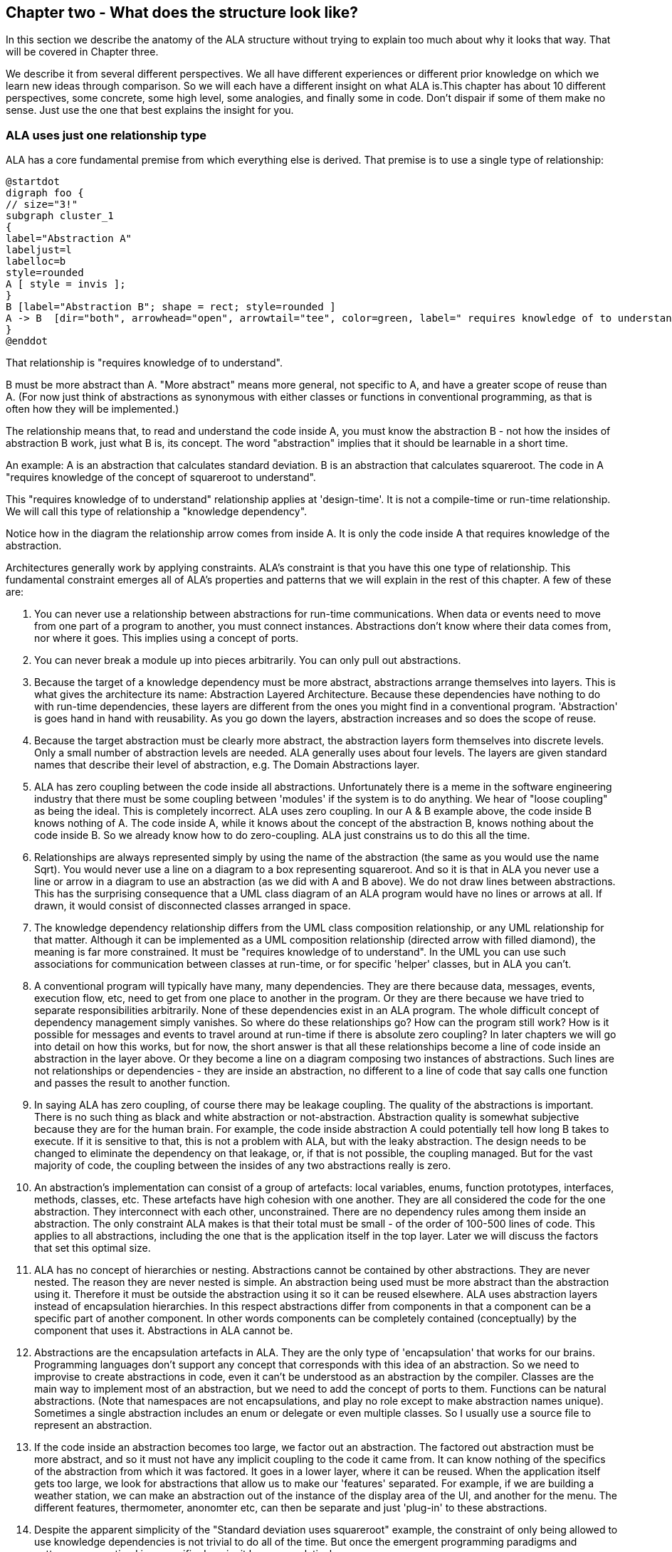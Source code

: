 :imagesdir: images

== Chapter two - What does the structure look like?

In this section we describe the anatomy of the ALA structure without trying to explain too much about why it looks that way. That will be covered in Chapter three.

We describe it from several different perspectives. We all have different experiences or different prior knowledge on which we learn new ideas through comparison. So we will each have a different insight on what ALA is.This chapter has about 10 different perspectives, some concrete, some high level, some analogies, and finally some in code. Don't dispair if some of them make no sense. Just use the one that best explains the insight for you. 

=== ALA uses just one relationship type

ALA has a core fundamental premise from which everything else is derived. That premise is to use a single type of relationship:


[plantuml,file="diagram-05a.png"]
----
@startdot
digraph foo {
// size="3!"
subgraph cluster_1
{
label="Abstraction A"
labeljust=l
labelloc=b
style=rounded 
A [ style = invis ];
}
B [label="Abstraction B"; shape = rect; style=rounded ]
A -> B  [dir="both", arrowhead="open", arrowtail="tee", color=green, label=" requires knowledge of to understand"]
}
@enddot
----

That relationship is "requires knowledge of to understand".

B must be more abstract than A. "More abstract" means more general, not specific to A, and have a greater scope of reuse than A. (For now just think of abstractions as synonymous with either classes or functions in conventional programming, as that is often how they will be implemented.)

The relationship means that, to read and understand the code inside A, you must know the abstraction B - not how the insides of abstraction B work, just what B is, its concept. The word "abstraction" implies that it should be learnable in a short time.

An example: A is an abstraction that calculates standard deviation. B is an abstraction that calculates squareroot. The code in A "requires knowledge of the concept of squareroot to understand".

This "requires knowledge of to understand" relationship applies at 'design-time'. It is not a compile-time or run-time relationship. We will call this type of relationship a "knowledge dependency".

Notice how in the diagram the relationship arrow comes from inside A. It is only the code inside A that requires knowledge of the abstraction. 

Architectures generally work by applying constraints. ALA's constraint is that you have this one type of relationship. This fundamental constraint emerges all of ALA's properties and patterns that we will explain in the rest of this chapter. A few of these are:

. You can never use a relationship between abstractions for run-time communications. When data or events need to move from one part of a program to another, you must connect instances. Abstractions don't know where their data comes from, nor where it goes. This implies using a concept of ports.

. You can never break a module up into pieces arbitrarily. You can only pull out abstractions. 

. Because the target of a knowledge dependency must be more abstract, abstractions arrange themselves into layers. This is what gives the architecture its name: Abstraction Layered Architecture. Because these dependencies have nothing to do with run-time dependencies, these layers are different from the ones you might find in a conventional program. 'Abstraction' is goes hand in hand with reusability. As you go down the layers, abstraction increases and so does the scope of reuse. 

. Because the target abstraction must be clearly more abstract, the abstraction layers form themselves into discrete levels. Only a small number of abstraction levels are needed. ALA generally uses about four levels. The layers are given standard names that describe their level of abstraction, e.g. The Domain Abstractions layer.

. ALA has zero coupling between the code inside all abstractions. Unfortunately there is a meme in the software engineering industry that there must be some coupling between 'modules' if the system is to do anything. We hear of "loose coupling" as being the ideal. This is completely incorrect. ALA uses zero coupling. In our A & B example above, the code inside B knows nothing of A. The code inside A, while it knows about the concept of the abstraction B, knows nothing about the code inside B. So we already know how to do zero-coupling. ALA just constrains us to do this all the time.

. Relationships are always represented simply by using the name of the abstraction (the same as you would use the name Sqrt). You would never use a line on a diagram to a box representing squareroot. And so it is that in ALA you never use a line or arrow in a diagram to use an abstraction (as we did with A and B above). We do not draw lines between abstractions. This has the surprising consequence that a UML class diagram of an ALA program would have no lines or arrows at all. If drawn, it would consist of disconnected classes arranged in space.

. The knowledge dependency relationship differs from the UML class composition relationship, or any UML relationship for that matter. Although it can be implemented as a UML composition relationship (directed arrow with filled diamond), the meaning is far more constrained. It must be "requires knowledge of to understand". In the UML you can use such associations for communication between classes at run-time, or for specific 'helper' classes, but in ALA you can't. 

. A conventional program will typically have many, many dependencies. They are there because data, messages, events, execution flow, etc, need to get from one place to another in the program. Or they are there because we have tried to separate responsibilities arbitrarily. None of these dependencies exist in an ALA program. The whole difficult concept of dependency management simply vanishes. So where do these relationships go? How can the program still work? How is it possible for messages and events to travel around at run-time if there is absolute zero coupling? In later chapters we will go into detail on how this works, but for now, the short answer is that all these relationships become a line of code inside an abstraction in the layer above. Or they become a line on a diagram composing two instances of abstractions. Such lines are not relationships or dependencies - they are inside an abstraction, no different to a line of code that say calls one function and passes the result to another function. 

. In saying ALA has zero coupling, of course there may be leakage coupling. The quality of the abstractions is important. There is no such thing as black and white abstraction or not-abstraction. Abstraction quality is somewhat subjective because they are for the human brain. For example, the code inside abstraction A could potentially tell how long B takes to execute. If it is sensitive to that, this is not a problem with ALA, but with the leaky abstraction. The design needs to be changed to eliminate the dependency on that leakage, or, if that is not possible, the coupling managed. But for the vast majority of code, the coupling between the insides of any two abstractions really is zero. 

. An abstraction's implementation can consist of a group of artefacts: local variables, enums, function prototypes, interfaces, methods, classes, etc. These artefacts have high cohesion with one another. They are all considered the code for the one abstraction. They interconnect with each other, unconstrained. There are no dependency rules among them inside an abstraction. The only constraint ALA makes is that their total must be small - of the order of 100-500 lines of code. This applies to all abstractions, including the one that is the application itself in the top layer. Later we will discuss the factors that set this optimal size.

. ALA has no concept of hierarchies or nesting. Abstractions cannot be contained by other abstractions. They are never nested. The reason they are never nested is simple. An abstraction being used must be more abstract than the abstraction using it. Therefore it must be outside the abstraction using it so it can be reused elsewhere. ALA uses abstraction layers instead of encapsulation hierarchies. In this respect abstractions differ from components in that a component can be a specific part of another component. In other words components can be completely contained (conceptually) by the component that uses it. Abstractions in ALA cannot be.

. Abstractions are the encapsulation artefacts in ALA. They are the only type of 'encapsulation' that works for our brains. Programming languages don't support any concept that corresponds with this idea of an abstraction. So we need to improvise to create abstractions in code, even it can't be understood as an abstraction by the compiler. Classes are the main way to implement most of an abstraction, but we need to add the concept of ports to them. Functions can be natural abstractions. (Note that namespaces are not encapsulations, and play no role except to make abstraction names unique). Sometimes a single abstraction includes an enum or delegate or even multiple classes. So I usually use a source file to represent an abstraction.

. If the code inside an abstraction becomes too large, we factor out an abstraction. The factored out abstraction must be more abstract, and so it must not have any implicit coupling to the code it came from. It can know nothing of the specifics of the abstraction from which it was factored. It goes in a lower layer, where it can be reused. When the application itself gets too large, we look for abstractions that allow us to make our 'features' separated. For example, if we are building a weather station, we can make an abstraction out of the instance of the display area of the UI, and another for the menu. The different features, thermometer, anonomter etc, can then be separate and just 'plug-in' to these abstractions.

. Despite the apparent simplicity of the "Standard deviation uses squareroot" example, the constraint of only being allowed to use knowledge dependencies is not trivial to do all of the time. But once the emergent programming paradigms and patterns are practised in a specific domain, it becomes relatively easy.

. There is one aspect of ALA that is hard to master - the invention of appropriate abstractions in a new domain. The reason why the "standard deviation uses squareroot" example seems easy is that the squareroot abstraction was already invented, and we know it so well. In ALA you will need to invent your own domain level abstractions. In other engineering disciplines, new abstractions come along only every few years, or hundreds of years sometimes. In software engineering, we have to do it every day in the first two weeks of a project in a new domain, and probably every iteration after that for a few iterations. But all whom I have taught how to do this have found it worth the effort, and all get much better at doing it. Working in the resulting zero-coupled code becomes a joy. 

. The effect of change to any one part of the program, whether in higher layers or lower ones, has greatly reduced ripple effects when compared with conventionally written programs. A ripple generally stops at an abstraction. And since all relationships are just uses of abstractions, ripples usually stay inside a single abstraction. Since abstractions are just concepts they are relatively stable. The quality of the abstractions is important however. The most common change that ripples outside of an abstraction is to make an abstraction more abstract to increase its versatility for greater reuse. This can usually be accomplished without breaking the existing abstraction interfaces (e.g. by adding optional parameters or properties).

. We know that ALA requires you to break up your entire application only by factoring out abstractions. So what does the application that's left in the top layer look like when this is done? Well if anything abstract has been removed, what remains must be details specific only to this application. Essentially these details equate with the requirements. The application code becomes just a formal expression of the requirements. There will be some information there that wasn't perhaps explicitly stated in the requirements, but they were requirements all the same. For example, it may not have been stated that a sensor is connected to port 2. Perhaps unusually, an ALA application will have this detail in the very top layer, or at least in a one feature in the top layer (as a configuration parameter to an instance of an adc channel). Or it may not be stated in the requirements that a number displayed on the UI should not change its value too frequently - it should be smoothed. So the application will end up with a filter wired into the data-flow. It is an emergent property of ALA that the application itself ends up being just a succinct, formal representation of the requirements. That specification of the requirements also happens to be executable.


=== Code organisation into folders


Now a practical viewpoint of ALA - how it organises code into folders.

I am appalled when I see C programs with folders for .h files and folders for .c. .h files have close cohesion with .c files.   

If you see an ALA application, you will find three to five folders that correspond with the abstraction layers (described in the previous section):

* Application
* DomainAbstractions
* ProgrammingParadigms
* Libraries



Continuing with the idea of knowledge dependencies, the classes in the Application folder will have knowledge dependencies on the classes in the DomainAbstractions folder. In other words, you need to know what the classes in the DomainAbstractions folder do in order to read the application code. Similarly the classes in the DomainAbstractons folder have knowledge dependencies on the interfaces/classes in the ProgrammingParadigms folder. There are no dependencies between classes within a folder. 

There should also be a readme file that points to this website (or equivalent documentation). In ALA, we are explicit about what knowledge is needed before a given piece of code can be understood (knowledge dependencies). To understand an ALA application, you need a basic understanding of ALA (from this chapter). So that's why there should be a readme file pointing here.

In the Application folder, you will often find a diagram. This diagram describes the requirements. The diagram is 'complete' in that it describes all details of the requirements - it is not just an overview or a model. Therefore the diagram is executable. ALA is a way of writing requirements that are executable.

It should be quite easy to read the diagram as it only describes the requirements and does not involve itself with implementation. The boxes are instances of the DomainAbstractions (objects) which you need to know. Hovering on a instance of an abstraction on the diagram should gives you tooltip that explains the abstraction to you. The lines make a composition of instances of these abstractions.

There should be a code file that is generated from the diagram. However, the diagram is the source code. Looking at this code file may help clarify how the diagram is made to execute.

Every box in the diagram is an instance of one of the classes in the DomainAbstractions folder. Their abstraction level is more general than the application, and so they are reusable within a domain. For now a domain can just mean your company. 

The lines in the diagram represent connections using one of the interfaces from the ProgrammingParadigms folder. There is usually more than one interface, but no more than a few. Each represents a 'programming paradigm' such as event flow, data flow, UI layout, a schema relationship, etc. The abstraction level of the ProgrammingParadigms folder is more general again than the DomainAbstractions - each paradigm should be useful for a type of computing problem across many different domains. This is the 'abstract interactions' pattern.

This small set of interfaces allows instances of domain abstractions to be wired together in an infinite variety of ways - the property of composability.



=== How classes are used

This is another practical viewpoint, this time on how classes are used in ALA programs.

Although we implement abstractions as classes or functions, we always call them abstractions rather than classes, functions, modules or components. Abstractions carries the meaning 'zero coupled' which none of the other terms do. 

In ALA, a class's public interface (it's public methods and properties) are only used to instantiate and configure the class. It is specific to the configuration of that class. The public interface is only used from the layers above. Only that layer knows what should be instantiated, how it should be configured, and how the instantiated objects are composed together to make a system. It is not used for anything the class actually does. Unlike all the other interfaces the class may have, the public interface is 'owned' by the class. 

All other operations are done through interfaces. Class don't 'own' these  interfaces. They are not specific to any one class. They are not about what any one class does, or needs. They are more general so that typically many different classes will implement/accept them. Objects of different classes can then be connected together using these more general interfaces in arbitrary compositions. The implication is that classes thenselves do not have association relationships. Instead they just have 'ports' 

ALA doesn't need or use inheritance either. So the only relationship between classes is composition that uses an abstraction. If you drew a class diagram in ALA, you wouldn't draw lines for composition. This is because you are composing abstractions, just as you wouldn't draw a line to a square-root function every time you used it. It's the same thing when using any abstraction. So it turns out that if you did try to draw a class diagram in ALA, it would have no lines at all. So the UML class diagram has no use in ALA.

Any given class will typically implement/accept more than one of the more abstract interfaces. For the data-flow interfaces at least, think of them as I/O ports. This is the interface segregation principle, except that we do not refer to the other objects as clients. Only the class in the layer above (that uses the public interface) has the status of a client. The objects to which an object is wired are peers.


=== Abstraction Layers

In contrast to the previous two sections that talk about the use of folders and classes, this section gives the most abstract perspective we will use. I introduce it now because it is the one that gives ALA its name.

This figure shows the abstraction layers:

image::Layers.png[Layers.png, title="The four ALA layers", width=75%]

The first problem in understanding abstraction layers is understanding what abstraction means. Unfortunately the software industry has misused the word to the point where we get things upside down. This comes about because it sees hardware or alternatively the database at the bottom, and since hardware and databases are 'concrete', we argue that they are the least abstract. And so we build things on top of those that supposedly get more abstract. Whatever is at the very top, we argue, being the farthest away from the concrete silicon, must be the most abstract.

This thinking is completely wrong. We will look in depth at what 'abstract' means in a later section, but for now, just suspend everything you think you know about abstraction. In ALA we will say that 'more abstract' means 'more ubiquitous', 'more reusable' and 'more stable'. The application, at the top, is the least abstract. Also suspend everything you think you know about layers. In ALA, the hardware is never at the bottom. And neither is the database. Your programming language is.

Because this perspective probably doesn't really connect with anything you already do, we will just list three key takeaway points from this section. These will become clearer later. In ALA:

. The only dependencies you are allowed are on abstractions (shown as green arrows on the figure) and referred to as 'knowledge dependencies' or 'design-time dependencies' (as opposed to run-time dependencies).

. The first three abstraction layers are Application, Domain Abstractions, and Programming Paradigms.

. The layers get more abstract as you go down, and therefore more ubiquitous, more reusable, and more stable.


=== Four important SW engineering ideas brought together

ALA is the bringing together of four important software engineering ideas. All are absolutely essential: 

* Abstraction
* Composition
* Direct expression of requirements
* Polyglot Programming Paradigms (execution models)

Surprisingly, none of these four are particularly main-stream (relative to other memes in SW engineering). And I have never seen all four used together anywhere else, so that is what makes ALA unique. Using all four together is incredibly powerful. 

(Polyglot = 'uses multiple different')




=== Executable Description of Requirements

This perspective puts the focus on your input information - the requirements. ALA is a methodology that finds a way to directly describe requirements. It describes all the details in the requirements. Instead of having two documents, one for requirements capture and one for software source code, ALA combines them as a single document and a single source of truth. BDD (Behavioural Driven Design) does something similar, but only achieves it for requirements and their tests. ALA goes one step further and makes the expressed requirements also the executable solution.

The code that expresses the requirements has no implementation details. It just describes all details of requirements. The amount of code that describes requirements is typically about 2-3% of the entire application. When requirements change, you only need to change this 2-3%.

The requirements code is written using Domain Abstractions. The implementation is put inside these abstractions. 
The requirements document is therefore executable.


The executable description of requirements in the top layer is also the architecture or the design. (I do not make a distinction between architecture and design.) There is no separate artefact or documentation of the 'architecture', no model, no "high level" design. The same artefact that describes the requirements and is executable is also the application's architecture. One source of truth for everything.


=== Create and Compose


A common meme for tackling complexity is "divide and conquer". Now here is a surprise. In ALA we do not divide and conquer. Instead we "Create and Compose". 

Here are a few examples of composing:

* When we write code in a general purpose programming language, we are composing with statements. Statements are low level (fine grained) elements and only support a single programming paradigm, which we could describe as 'imperative', but by composing instances of them in different ways we can create something. The structure is linear or a tree.

* In functional programming, we are composing with functions, so the elements are higher level things that you create. But the programming paradigm is still imperative (until you use monads). The structure is linear or a tree.

* When programming with monads, we are composing with amplified data types. These are usually low-level elements. But the programming paradigm has changed from imperative to data-flow. The structure is usually linear. (You don't need to understand or use Monads to use ALA. however,    
<<Monads,See my method to understand Monads in Chapter Six>>

* When programming using the UML class diagram, we are composing high-level classes. The programming paradigm is associations. The syntax is graphical. The structure is a network.

* When programming with XAML, we are composing with fundamental UI elements. The programming paradigm is UI layout.


Let's list the different properties present in these composition methods:

* Low-level or High-level - Sometimes we are composing fine-grained, low level, fundamental elements. Sometimes we are composing higher level elements.
* Programming paradigm: The meaning of a composition relationship is fixed in each case. It can be Imperative, Data-flow, UI layout etc. 
* Linear/Tree/Network: The structure built by the composition relationships can be linear, a tree structure or a general network. 
* Syntax: The syntax for the composition relationship can be using spaces, dots or boxes and lines and we can use various types of bracketing or indenting for the text form of tree structures.

In ALA, we are setting up the top layer so we can do composition that

* Composes high-level elements that you create for your domain.
* Allows use of many programming paradigms (types of composition), and allows new ones that you can create.
* Uses the same syntax for all composition relationships.
* Allows linear, tree or network structures.

ALA can therefore be described a 'generalised create and compose' methodology. 

Generally, compositions are 'instances of abstractions' 'connected' together in a specific way. This can be thought of as a graph. A graph is most easily represented as a box and line drawing. In the common examples of composition that we mentioned above, sequential execution flow, monads, UI layout etc, composition forms structures that are linear or tree structured. These can naturally be represented in text. For arbitrary graph structures, using text requires 'symbolic connections' by naming some of the nodes and then connecting by their name. However this method is somewhat inconvenient and unreadable. ALA therefore can use diagrams to allow compositions to be arbitrary graphs. We are going to need that in any non-trivial application.

To support generalised composition, ALA dedicates the top layer to the composition itself, a layer below it for the abstractions from which instances can be composed, and a layer below that for the different types of composition paradigms. 
The middle layer is usually plain old classes and the bottom layer is usually plain old interfaces, although there are many other ways to do ALA. 


=== Layers instead of hierarchical decomposition

In the previous section, we discussed how ALA uses 'Create and Compose' rather than 'Divide and Conquer'.

In this section, let's have a look at the other side of that coin and explore what is wrong with decomposition.

Consider this phrase, often found near definitions of software architecture.

[WARNING]
====
"[red]#*decomposition*# of a system into [red]#*elements*# and [red]#*_their_*# [red]#*relations*#".
====

Notice the word 'their', which I have italicised to emphasis that the relations are inferred to be between the said elements. It implies that the elements know something about each other. It implies they collaborate. This is a really bad meme. ALA is the antithesis of this meme.

Here is how to reword the meme for ALA:

[TIP]
====
"[green]#*abstractions*# and [green]#*composition*# of their [green]#*instances*#".
====

Strictly speaking the wording of the decomposition meme does not preclude this meaning, but it is at best misleading. This seemingly subtle shift causes a huge change in the structure, as described in the two contrasting diagrams below: 


==== ALA structure is not this

An architecture based on decomposition into elements and their relations looks something like this:

image::Slide8.jpg[Slide8.jpg, title="Decomposition into elements and their relations", align="center"]

The figure shows five modules (or components) and their relations (as interactions). Study almost any piece of software, and this is what you will find (even if it adheres to the so-called layering pattern).

The structure generally can be viewed as 'clumping'. Like galaxies, certain areas have higher cohesion, and so go inside boxes. Other areas are more loosely coupled, and so are represented by lines between the boxes. The difference between high cohesion and loose coupling is only quantitative.

Software health in this type of architecture is effectively management of the resulting coupling between the cohesive clumps. Allocate code to boxes in such a way as to minimize coupling. This coupling management has two conflicting forces. One is the need to have interactions to make the modules work as a system. The other is to minimize the interactions to keep the modules as loosely coupled as possible. As maintenance proceeds, the number of interactions inevitably increases, and the interfaces get fatter. The clumping is gradually eroded. Any so-called encapsulations become more or less transparent.

Various architectural styles are aimed at managing this conflict. Most notably:

* layering pattern
* MVC pattern
* Dependency rules
. Avoid circular dependencies.
. Avoid high fan-in and high fan-out on a single module.
. Avoid dependencies on unstable interfaces.

Note that none of this 'dependency management' actually avoids circular coupling. To some extent there will always be 'implicit coupling' in both directions between modules of a decomposed system. This is because the modules are the opposite of abstractions - specific 'parts' designed to interact and therefore collaborate. For example, a function of a decomposed system will tend to be written to do what its caller requires even if there is no explicit compile-time dependency on its caller. So circular coupling may be avoided at compile-time, but will still be present at design-time. That is why in the diagram above, couplings are drawn from the insides of each of the modules in both directions. This indicates that the code inside has some inherent design-time collaborative coupling. To the compiler or a dependency graphing tool, the lines may appear to be in one direction, and therefore 'layered', but it is not telling you the whole story of the coupling.


==== ALA structure looks like this

When you use abstractions instead of modules, the qualitative difference is that there are no interactions, no collaboration, no coupling between your abstractions at all:

image::Slide9.jpg[Slide9.jpg, title="Abstraction do not interact", align="center"]

The word 'modules' has been changed to the word 'abstractions'. All the dependencies are gone. And with them all their problems, and all their management. The implicit coupling that we talked about earlier is also gone. It no longer has a 'clumping' structure. Loose coupling is replaced with zero coupling.

The obvious question now is how can the system work? Where do all the  interactions between elements that we had before go? The answer is they become normal code, completely contained inside one additional abstraction:

image::Slide10.jpg[Slide10.jpg, title="Abstractions and composition of their instances", align="center"]

Interactions or collaboration should never be implemented in your abstractions. That just destroys them as abstractions. They are implemented inside another new abstraction at a different, more specific, abstraction level. Being contained inside that new abstraction the interactions are not coupling. They are just a composition of instances. They are cohesively together in one place where they belong because they are the specific information about the specific application. That small amount of code has all the knowledge about the specific application. The abstractions no longer know about the specific application.  

ALA overturns the conventional meme about decomposition into elements and their relations. It is unnecessary to write software that way. The only relationship that remains is the 'use of an abstraction'. This is, of course, a dependency but it is a good dependency. We will discuss from the point of view of good and bad dependencies in a later section. For now, dependencies are good if we want more of them. The more of them the better. For example if you have a library function or class, say squareroot, the more it is used the better, because the more useful the library function must have been. This type of dependency, the 'use of an abstraction', is the only one you need to build a system.


[TIP]
====
Software engineering should [red]#*not*# be about [red]#*managing coupling*#.

It should be about [green]#*inventing abstractions*#. 
====



anchor:DSL1[]

=== DSLs

ALA's succinct expression of requirements in the top layer sounds similar to the way requirements might be represented in a DSL (Domain Specific Language). Under the broader definition of a DSL, ALA's domain abstractions layer is a DSL. But ALA is also different from a DSL. ALA, as its name suggests, is fundamentally about layering of abstractions. It layers them in a small number of layers, according to their abstraction level. When you do this, the top two layers emerge as the specific application and the domain. Therefore ALA happens to converge on the same solution as DSLs for these top two layers.

In coming to this same solution from a different direction it has a different emphasis than a DSL has. It does not pursue the idea of an external DSL (new syntax), nor even the syntactic elegance of DSLs. It doesn't move application development away from the developer as DSLs are often designed to do. You don't get a different language such as XAML that a UI specialist designer can learn. These things may still be desirable qualities and ALA does not preclude them, it is just not what ALA is about. ALA says that just getting the abstraction layering right is enough to deal with complexity and maintainability.

As a DSL, in ALA you usually just wire together plain old objects, or functions in a way that is confined by a grammar. The classes (the domain abstractions) and the 3rd layer interfaces collectively form the DSL. The grammar is defined by which classes use which interfaces. This sets the rules for composition.

By the way, ALA also emerges other already discovered architectural styles such as CBE (Component Based Engineering), and composability. These are discussed later.

=== SMITA (Structure Missing in the Action)

The problem in most large code bases is that the system structure, the in-the-large structure, is not explicit. It is distributed inside the modules themselves. If there is any collaboration between modules, it is implicitly hidden inside them. Finding this structure, even for a single user story can be time consuming. I have often spent a whole day doing that, doing countless all-files searches, just to change one line of code. Many developers I have spoken to can identify with this experience.

It can get a lot worse as the system gets larger. In a bizarre twist, the more loosely coupled you make the elements, the harder it gets to trace a user story through them (because of the indirections). Some people conclude that loose coupling and being able to trace through a user-story are naturally in conflict.

I call this situation SMITA (Structure Missing in the Action). This hidden structure is sometimes partially brought out as a model, a sort of high-level documentation of the internal structure. But such models are a secondary source of truth.

ALA completely eliminates this problem and this conflict. The structure is explicitly coded in one place, without any indirections. Yet the abstractions are zero-coupled. 


=== Diagrams vs text

// TBD - there are two sections called Diagrams vs Text

In ALA we will often use a diagram instead of text for the source code in the application (top) layer. 

Text is effective only when the relationships between instances of abstractions (words in the text) is a linear sequence or a relatively shallow tree (represented by indenting). If the relationships are an arbitrary graph or a deep tree, diagrams are far more effective. Becasue of this, part of what ALA is about is easily supporting programming with diagrams (sometimes called models, but I will avoid this ambiguous term). ALA diagrams show everything in an applciation, UI, event flow, dataflows, state machines, etc. 

If a diagram is used, it is the 'source'. A code form of the diagram is generated from it for execution.

We will delve into greater detail on why our brains work better with diagrams, and graphing tools to support diagrams in chapter three.

=== Real world metaphors

==== Atoms and molecules

Here are two atom abstractions:
image:oxygen.png[Oxygen atom, 200, title="Oxygen atom"]
image:hydrogen.png[Hydrogen atom, 200, title="Hydrogen atom"]

Instances can be composed to make a molecule:
image:water_molecule.jpg[Water molecule, 300, title="Water molecule"]


If water was implemented in the same way we typically write software, there would be no water molecule per se; the oxygen atom would be modified to instantiate hydrogen atoms and interact with them. Even if dependency injection is used to avoid the instantiating, it is still unlikely that a water abstraction would be invented to do that, and there would still be the problem of the oxygen module being modified to interact with hydrogen's specific interface. Either way, the oxygen module ends up with some implicit knowledge of hydrogen. And hydrogen probably ends up with some implicit knowledge of oxygen in providing what it needs. 

This implicit knowledge is represented by the following diagram. The relationship is shown coming from the inner parts of the modules to represent implicit knowledge of each other.

[plantuml,file="diagram-o-h.png"]
----
@startdot
digraph foo {
graph [rankdir=LR]
subgraph cluster_o { 
style="rounded"
margin="16"
Oxygen [style="setlinewidth(0)"]
}
subgraph cluster_h { 
style="rounded"
margin="16"
Hydrogen [style="setlinewidth(0)"]
}
edge [color=red]
Oxygen -> Hydrogen [dir="both", arrowhead="dot", arrowtail="dot"]
}
@enddot
----



While oxygen and hydrogen are modules, they are not abstractions because oxygen is implicitly tied to hydrogen and vice-versa. They can't be used as building blocks for any other molecules.

To keep oxygen as abstract as it is in the real world, an interface must be conceived that is even more abstract than oxygen or hydrogen. In the molecule world this is called a polar bond.

The corresponding software would look like this:


image::Slide15.jpg[Slide15.jpg, title="", align="center"]

The water molecule has a "uses instances of" relationship with the two atoms, and the atoms have a "uses instance of" relationship with the even more abstract polar bond. Polar bond is an example of what we call an 'abstract interaction'.

==== Lego

The second real world metaphor is Lego. Shown in the image below is the same three layers we had above for molecules, atoms and bonds.

image::Slide16.jpg[Slide16.jpg, title="", align="center"]

The domain abstractions are the various lego pieces, instances of which can be assembled together to make things. Lego pieces themselves have instances of an abstract interface, which is the stud and tube. There is a second abstract interface, the axle and hole. We also call the abstract interface the 'execution model' and here with the lego metaphor we start to see why it can be thought of in this way - when the model runs, stud and tube interface executes the holding of the model together and the axle and hole interface executes turning.

==== Electronic schematic

The third real world metaphor comes from electronics. The abstractions are electronic parts, instances of which can be composed as a schematic diagram:  

image::Slide17.jpg[Slide17.jpg, title="", align="center"]

In this domain, the abstract interfaces (execution models) are both digital signals and analog voltage levels.

==== A clock

The forth and final real world metaphor is a clock. In this diagram, we show the process of composition of abstractions to make a new abstraction. The process is a circle because instances of the new abstraction can themselves be used to make still more specific abstractions. Each time around the circle adds one layer to the abstraction layering.

image::Slide18.jpg[Slide18.jpg, title="", align="center"]

Let's go round the circle once. We start with abstract parts such as cog wheels and hands. Instances of these have abstract interfaces that allow them to interact at run-time, such as spinning on axles and meshing teeth. The next step is to instantiate some of these abstractions and configure them. For example, configure the size and number of teeth of the cog wheels. Next comes the composition step, where they are assembled. Finally we have a new abstraction, the clock. Instances of them can be used to compose other things such as a scheduling things during your day, but that is a whole different abstraction. 

There are many other instances of this pattern in the real world, and in nature. In fact almost everything is composed in this way.




=== Example project - Calculator



This project came from a workshop on ALA. Apart from being a cool example of the use of ALA, the calculator itself is cool. This calculator is in Github, as a work in progress, so you can clone it or download it, run it, and look at any of the details of how it, or any of the domain abstractions work here: https://github.com/johnspray74/ReactiveCalculator[https://github.com/johnspray74/ReactiveCalculator]

The development was done in a hurry for the workshop, so here we tell the story of the development as well as how the calculator is designed. 

When I was first asked to do the workshop, I needed to think of a suitable pedagogical sized project. It was suggested to me to do a calculator. Ok, I thought, if we have the domain abstractions in place, and a rehearsed application, we should be able to write a calculator application in a workshop. 

When we think of a calculator application, we usually imagine a simulated version of a handheld calculator with a one line display and a keypad. We certainly could have built that calculator (primarily using a state machine programming paradigm). But that problem has already been solved by Miro Samek. Besides, such a calculator would be boring and useless.

As an aside, I once had a love affair with HP calculators. The first programmable anything I ever owned was a calculator. I have owned many top end models at one time or another, and even own some SwissMicro modernized copies. But as their displays got larger, I became more and more disappointed with how they used that display real-estate. They just used it as a stack. The calculator I wanted shows the algebraic expression (formula) you used to get the result (so you can check what you did). You could edit the formula. You could label your formulas. You could use the result of one formula in another. When you change a formula or label, all results would be updated in situ. You could enter in RPN style but have it displayed in textbook or algebraic. The HP prime was the pinnacle of this disappointment. What a waste of space.  

So I drew a sketch of what I thought the HP Prime should have been. Here is the actual sketch: 

image::CalculatorRequirements.png[Calculator3.png, 900, title="Calculator requirements"]


Here is a screenshot of the working calculator as it was two half-days later:

image::CalculatorScreenshot.png[CalculatorScreenshot.png, 900, title="Calculator screenshot"]


The first step in the design of the calculator was to express the requirements (UI plus behaviours), inventing any needed abstractions to do so. Here is the actual first sketch: 

image::Calculator2Rows-HandDrawing.png[Calculator2Rows-HandDrawing.png, 900, title="Calculator (2 Rows only shown)"]

As we shall see, this diagram is practically executable code. The calculator is practically done. We don't know if the invented domain abstractions will work yet, but let's go through how this calculator works anyway. 

First notice how the entire calculator is here. Every detail about this particular calculator cohesively works together, so it all belongs together. This is an important aspect of ALA designs. All the UI and all the data flows to make a working calculator are in this one diagram. What is not here is the details we left to the domain abstractions. None of these abstractions is specific to a calculator. They can be used for all sorts of things. Even the Formula abstraction would be useful in any application where a calculation needs to be changed at run-time. For example an insurance application may need configurable calculations.

The left side shows two instances of the abstraction, Horizontal. These arrange their children horizontally in the UI. To the left of those (not shown) is an instance of Vertical, which arranges the two Horizontals vertically. And to the left of that would be an instance of MainWindow.   

Each Horizontal has 3 instances of TextBox and one Text. The TextBoxs allow you to enter a string. The abstraction, Text, can only display a string. I see at this point, I hadn't put in the TextBox for the description. 

===== How the calculator works

We can ignore the use of labels for a moment and just enter a formula containing constants into the first row TextBox. Let's say we type in "2+1". The string "2+1" goes along the data flow wire to the StringFormat instance on its port 0. The StringFormat is configured with the format string "({1}=>{0})". StringFormat uses this format string in the same way as an interpolated string in C#. The {0} is substituted with the string coming in on port 0. The {1} is substituted with the string coming in on port 1. Since we have no string on port 1, the output from the StringFormat will be "()=>2+1". This is simply a lambda expression with no parameters. This string is fed into the instance of Formula. Formula is an abstraction that knows how to evaluate a lambda expression. Actually it will accept just a formula (such as "2+1" as well). We can ignore the other input of Formula for the moment. Formula will evaluate "()=>2+1" and produce the number 3 on its output. This output is a data-flow of type double. This number is fed to an instance of NumberToString, and from there it goes to the instance of Text that knows how to display a string.

Now let's follow the use of labels in the calculator. Let's put the labels "a" and "b" into the TextBoxs for labels on the two rows. "a" and "b" are fed to the Concat instance. Concat's input port can have any number of string data-flows wired into it. In this diagram it has only two. What Concat does is concatenate all its inputs adding a separator. In this case the separator is configured to be a comma. The output of the Concat is "a,b". The concatenated list of labels is fed into port 1 of both StringFormat instances. 

Now let's put the formula "a*3" into the 2nd row of the calculator. The output of the StringFormat for that row will be "(a,b)=>a*3". That lambda expression will be fed to the Formula instance, which will evaluate it, using the first value on its input port for the value of 'a'. The output will appear on the corresponding Text in the 2nd row.

So that's all there is to understanding how the calculator works. At this point it takes a leap of faith that the abstractions can all be made to work, and that the two programming paradigms used, the UI layout and the data-flow, can be made to work. Not withstanding that, all the information required in the design of the calculator is captured.

At this point I drew little drawings of all the invented abstractions. Actually I reused TextBox, Text, Vertical, Horizontal and FormatString from a previous project. And I had already made the UI and data-flow programming paradigm interfaces in previous projects, so I reused them as well. Of course all those reused domain abstractions used those interfaces. 




image::CalculatorDomainAbstractionsHandDrawings.png[CalculatorDomainAbstractionsHandDrawings.png, 300, title="Calculator Domain Abstractions"]

I see I forgot to draw Concat. I had to write that one. Here is its template as it was in my Xmind templates diagram.

image::CalculatorStringConcatTemplate.png[CalculatorStringConcatTemplate.png, 400, title="StringConcat template"]

The two ports are both drawn on the right hand side unfortunately - a limitation of using Xmind as the drawing tool. Drawing the templates makes the ports clearer ready for implementation.  

==== Implementing the domain abstractions


Many abstractions are trivial to implement because they are zero coupled with anything. They are like tiny stand-alone programs. Here is the full code for StringConcat.

.SringConcat.cs
[source,C#]
....
using ProgrammingParadigms;
using System;
using System.Collections.Generic;
using System.Linq;

namespace DomainAbstractions
{
    /// <summary>
    /// Outputs the input strings concatenated together
    /// Whenever an input strings changes, a new output is pushed.
    /// ---------------------------------------------------------------------------------------------------------
    /// Ports:
    /// 1. List<IDataFlowB<string>> inputs: inputs (indefinite number of string inputs)
    /// 2. IDataFlow<string> output: output
    /// </summary>



    public class StringConcat
    {
        // Properties ---------------------------------------------------------------
        public string InstanceName { get; set; } = "Default";
        public string Separator { private get; set; } = "";

        // Ports ---------------------------------------------------------------
        private List<IDataFlowB<string>> inputs;
        private IDataFlow<string> output;


        /// <summary>
        /// Outputs a boolean value of true when all of its inputs are true. Null inputs are treated as false.
        /// </summary>
        public StringConcat() { }

        // This function is called immediately after each time the inputs port is wired to something
        private void inputsPostWiringInitialize()
        { 
            inputs.Last().DataChanged += () =>
            {
                var result = "";
                bool first = true;
                foreach (IDataFlowB<string> input in inputs)
                {
                    if (!first) result += Separator;
                    first = false;
                    result += input.Data;
                }
                output.Data = result;
            };
        }

    }
}
....


The code in Concat is straightforward if you know C#, except for a few conventions which are to do with the use of ALA (which I was already proficient with):

. We put a property "InstanceName" in every domain abstraction. It's not required, but the reason is because abstractions get reused. So you are likely to end up with multiple instances of an abstraction all over your application. If you name the instances, it makes debugging a lot easier because you can see it in the debugger and know which instance you are in.

. All the IO for the abstraction is in a section called "Ports". Usually an abstraction would have some ports that are private fields of the type of an interface, and some that are an implemented interface. It just so happens that StringConcat has no implemented interface ports.

. The two ports are private, and yet they get wired by the application code to other objects. This may seem a little bit magic. The reason they are private is to indicate they are not for use by anything else. The application will use a method called WireTo() to achieve the wiring. WireTo is an extension method on all objects. It uses reflection to find and assign to these "port" fields.

. Notice that the "inputs" port uses IDataFlowB (not IDataflow). The B on IDataflowB indicates a tricky workaround for a limitation in the C# language. What we would have liked to do is implement IDatFlow. But we would have needed to implement IDataFlow multiple times. You can't do that in C# (although there is no reason why not in theory, and hopefully all languages will have this feature to support the concept of ports one day).

. Notice that the method, inputsPostWiringInitialize, is private and apparently unused. When the WireTo operation wires a port "xyz" it looks for a private method called xyzPostWiringInitialze and invokes it immediately. This gives us the opportunity to set up handlers on any events that may be in the interface. In this case, the IDataFlowB interface has a DataChanged event (that tells us when there is new data on the inputs).    

. It doesn't make sense to use a StringConcat without wiring its output to something. So the line "output.Data = result" will throw an exception if the application has not wired it. Often times, abstractions have ports that are optional to wire, in which case we would use "outputs?.Data = result"


For reference, here is the IDataFlow interface, which lives in the ProgrammingParadigms folder, and is used by most of the domain abstractions including the StringConcat abstraction:


.IDataFlow.cs
[source,C#]
....
namespace ProgrammingParadigms
{
    public interface IDataFlow<T>
    {
        T Data { get; set; }
    }
}
....

As you can see, this interface is simple, but its importance in giving us a data-flow programming paradigm is huge. It allows objects to be wired together so that data can flow from object to object without the abstractions knowing anything about each other. Note that IDataflow uses a 'push' execution model. This means that the source always initiates the transfer of data on its output (by using 'set'). The IDataFlowB interface is a little more complicated, so we wont go into how it works just now. But it achieves exactly the same purpose of the data-flow programming paradigm, just in a different way that allows more than one input port of the same type. .


The other domain abstraction I needed to write for the first time was Formula. Here is the template as used in Xmind: 


image::CalculatorFormulaTemplate.png[CalculatorFormulaTemplate.png, 500, title="Formula template"]


Once again, one of the input ports is shown on the right when we would prefer it to be on left.

Formula can be configured with an optional C# lambda expression when it is instantiated by the application, for example:

.Application.cs
[source,C#]
....
new Formula() {Lambda = (x,y) => x+y; }
....

If used in this way, the formula is fixed at design-time. But its real power comes from the fact that it can take a formula as a string at run-time. Formula has an input data-flow port called "formula". 

The Formula abstraction has to parse the formula string and then evaluate it. I used Roslyn to do this in a few lines of code. These lines of code took me a few hours to figure out however: 

.Formula.cs
[source,C#]
....

using Microsoft.CodeAnalysis.CSharp.Scripting;
using Microsoft.CodeAnalysis.Scripting;
using static System.Math;

namespace DomainAbstractions
{
    using LambdaType = Func<double, double, double, double, double, double, double>;

    public class Formula
    {
        public LambdaType Lambda { private get; set; }


        // Other code omitted from here


        private async void Compile(string formula)
        {
            var options = ScriptOptions.Default;
            options = options.AddImports("System.Math");
            try
            {
                Lambda = await CSharpScript.EvaluateAsync<LambdaType>(formula, options);
            }
            catch (CompilationErrorException e)
            {
                Lambda = null;
            }
        }
    }
}
....

As you can see, currently the Formula abstraction can only handle formulas that use a maximum of six parameters. The calculator application can use any number - it's just that any one formula is limited to using only six.

The rest of the code in the Formula abstraction is mostly dealing with this requirement of exactly six parameters used by LambdaType. But that's all internal to the abstraction. An instance of the Formula abstraction can handle any number of operands from zero to many. The Formula abstraction is also tolerant of the string on the formula input port being either just a formula such as "2*(3+1)" (implying it's not using any operand inputs), or a proper lambda expression such as "(x,y,z)=>x*(y+z).

Now that we have our needed domain abstractions, let's return to the application layer, and see if we can get this calculator running.


==== Hand wiring the appication code from the diagram

First here is the startup code for a wired ALA application. It is very simple:



.Application.cs
[source,C#]
....
namespace Application
{
    public class Application
    {
        private MainWindow mainWindow;

        [STAThread]
        public static void Main()
        {
            Application app = new Application();
            app.mainWindow.Run();
        }

        private Application()
        {
            // mainWindow = WireHelloWorld();
            mainWindow = Calculator2RowHandWired();
        }
    }
}
....



Here is an ALA Hello World application


.Application.cs
[source,C#]
....
private MainWindow WireHelloWorld()
{
    return new MainWindow().WireTo(new Text("Hello World"));
}
....

Ok, now we are ready to hand wire the hand drawn calculator diagram shown above:


.Application.cs
[source,C#]
....
private MainWindow Calculator2RowHandWired()
{
    // To understand this code, you need the wiring diagram of the two row calculator

    // First instantiate instances of abstractions we need to give names to. The rest can be anonymous.
    StringConcat stringConcat = new StringConcat() { Separator = "," };
    DataFlowConnector<string> stringConcatConnector = new DataFlowConnector<string>(); // Connectors are needed when there is fan-out or fan-in in the diagram
    stringConcat.WireTo(stringConcatConnector, "output");
    Formula[] formulas = { new Formula(), new Formula() }; // instantiate both the formulas up-front because we need to cross wire them


    MainWindow mainWindow = new MainWindow("Calculator")
        .WireTo(new Vertical()
            .WireTo(WireRow(stringConcat, stringConcatConnector, formulas[0], formulas))
            .WireTo(WireRow(stringConcat, stringConcatConnector, formulas[1], formulas))
            );
    return mainWindow;
}


private Horizontal WireRow(StringConcat stringConcat, DataFlowConnector<string> stringConcatConnector, Formula formula, Formula[] formulas)
{
    // To understand this code, you need the wiring diagram of the two row calculator

    // first instantiate objects we need to give names to.  The rest can be anonymous.
    Text result = new Text(); 

    // Wire up a calculator row
    Horizontal row = new Horizontal()
        .WireTo(new TextBox()
            .WireTo(new DataFlowConnector<string>()
                .WireFrom(stringConcat, "inputs")
            )
        )
        .WireTo(new TextBox()
            .WireTo(new StringFormat<string>("({1})=>{0}")
                .WireTo(stringConcatConnector, "inputs")
                .WireTo(formula
                    .WireTo(new DataFlowConnector<double>()
                        .WireFrom(formulas[0], "operands")
                        .WireFrom(formulas[1], "operands")
                        .WireTo(new NumberToString()
                            .WireTo(result)
                        )
                    )
                )
            )
        )
        .WireTo(result)
        .WireTo(new TextBox());
    return row;
}
....


Commentary on this wiring code

* The code is written in "fluent style". This is possible because the WireTo extension method returns its 'this' parameter, allowing you to use .WireTo() multiple times on an instance.

* The parts of the diagram that have a tree structure can be wired by using more .WireTos immediately inside the brackets of another WireTo. This is what causes the indented code.

* The previous two points allow much of the wiring to be done without having to think up names for the instances. The instances are anonymous just as they were on the diagram.

* Where the diagram has cross wires that formed a cycle, we need to give instances names so that we can complete all the wiring to them.

* Sometimes the WireTo method is given the port name of the first object. These are used when WireTo may get the wrong port if it were left to use the port types alone. (If an abstraction has multiple ports of the same type, WireTo doesn't know which port to use.)

* Most abstractions have ports that can only be wired to one place, and ports that can only be wired from one place. (The UI abstractions are exceptions, for example, Horizontal can be wired to multiple children.) The hand drawn wiring diagram has several places where the wiring either 'fans out' from a port or 'fans in' to a port. Unfortunately C# does not support the concept of ports, so we improvise to make them work in normal C# code. The way this improvisation works for fan-in and fan-out is to use a connector.

** For fan-out you wire the output port to a new Connector. Then you can wire the connector to multiple places.

** For fan-in, the abstraction, instead of implementing the port, uses a list field of a type like IDataFlowB. The 'B" on the end means the flow of data is reversed from IDataFlow. Now to wire such an inputs port to an output port also requires a connector (a second use for connectors). When wiring an IDataFlowB, you wire from the input to the connector (the opposite way to the direction of data flow unfortunately). 

* As a convenience, you can use WireFrom. It reverses the two operands being wired compared to WireTo.


Handwritten wiring code like the above can be managed for small applications. It is easy to get it wrong though. The code is not readable from the point of view of understanding the application. That's what the diagram is for. So every time you make a change to the requirements, you need to do it on the diagram first, then update the hand-generated code. You are still better off doing this than not using ALA. If not using ALA, the relationships of the cohesive, explicit ALA diagram still exist, but they become obscurred and distributed inside your modules.

But we don't have to hand generate code. At the time of writing a hand written graphical IDE is under development. 

Here is the calculator row part of the diagram, which was successfully used to auto-generate code:


image::CalculatorRow-GALADE.png[CalculatorRow-GALADE.png, 800, title="CalculatorRow abstraction internal wiring"]

Before we had that tool, we used Xmind to do diagrams from which we could generated code. This is the approach described in the next section. 



==== Automatic code generation from the diagram

Here is the diagram of the 2-row calculator as it was originally entered into Xmind. You can click on the image to get a bigger version.

image::Calculator2Rows.png[Calculator2Rows.png, 1000, title="Calculator drawn in Xmind (two rows version)", link=images/Calculator2Rows.png]


Xmind is not the perfect tool to do this, but it has one huge advantage - it lays itself out. This is so important that it's why we use it (until our new tool is ready). We will put up with the disadvantages, and the necessary conventions until then. Those conventions are documented in the wiki section of the project in Github here: https://github.com/johnspray74/ReactiveCalculator/wiki[https://github.com/johnspray74/ReactiveCalculator/wiki]

Entering the hand-drawn version of the diagram is a simple matter of copying and pasting the Xmind templates for the abstractions to the right place in the diagram. This connects most of the needed wiring from port to port. Xmind supports tree structured diagrams, so any cross tree wiring was done by using the red lines, which are quick to put in with a shortcut key.

The Xmind version of the diagram is pretty much identical to the hand drawn version. The colored boxes are instances of abstractions. All the other nodes attached around those colored boxes are the ports. The < and > signs in the ports are significant, and tell the automatic code generator which way to wire the instances. The asterisks are also significant, and tell the code generator that many wires can be wired to the one port.

The diagram done, it's time to generate the code. A tool called XmindParser does this. It can be downloaded from the Github project main page. Here is the tool in use to generate a calculator from the diagram.

image::CalculatorXmindParserTool.png[CalculatorXmindParserTool.png, 800, title="XmindParser tool in use"]

The tool can put the generated code into your Application.cs file if you give it special markers like the one below.



.Application.cs
[source,C#]
....
private void Calculator2Rows()
{
    // BEGIN AUTO-GENERATED INSTANTIATIONS FOR Calculator2Rows.xmind
    // END AUTO-GENERATED INSTANTIATIONS FOR Calculator2Rows.xmind

    // BEGIN AUTO-GENERATED WIRING FOR Calculator2Rows.xmind
    // END AUTO-GENERATED WIRING FOR Calculator2Rows.xmind
}
....

The markers contain the name of the Xmind diagram they get code from. This allows several diagrams to be used for one application.

I usually put the markers inside a function so that all the instantiated objects are private to the function.

Here is the code again with three lines of generated code shown in each section.


.Application.cs
[source,C#]
....
private void Calculator2Rows()
{
    // BEGIN AUTO-GENERATED INSTANTIATIONS FOR Calculator2Rows.xmind
    Formula Formula1 = new Formula() { InstanceName = "Formula1" };
    Formula Formula2 = new Formula() { InstanceName = "Formula2" };
    Horizontal id_24914ab245484fe1b70af8020ca2e831 = new Horizontal() { InstanceName = "Default" };
    // END AUTO-GENERATED INSTANTIATIONS FOR Calculator2Rows.xmind

    // BEGIN AUTO-GENERATED WIRING FOR Calculator2Rows.xmind
    mainWindow.WireTo(id_b02d2caea938499b997b9bfcb80fb0e9, "iuiStructure");
    id_b02d2caea938499b997b9bfcb80fb0e9.WireTo(id_24914ab245484fe1b70af8020ca2e831, "children"); 
    Formula1.WireTo(dfc1, "result");
    // END AUTO-GENERATED WIRING FOR Calculator2Rows.xmind

}
....


Completing the diagram had taken another morning of work. But the calculator was now working and I was ready for the workshop.

I made a diagram with six rows, but it was getting pretty large, and the duplication was pretty clumsy.


==== Calculator with 10 rows

The 6-row calculator is powerful compared to any normal calculator, but still wouldn't do jobs like the one shown here which has 11 rows:

image::CalculatorNRowsScreenshot.png[CalculatorNRowsScreenshot.png, 800, title="Later version of the calculator to support an unlimited number of rows"]

So it was time to do some maintenance, and solve that problem of the repetition in the diagram at the same time. During this maintenance, none of the existing abstractions changed. Their ports stayed the same. Their internals were improved a little in some cases but nothing significant. Formula was modified internally so that it could handle more than six operand inputs, although any one formula can still only use six of them.

There were two major changes though. One was to put the repeated wiring for a calculator row inside its own abstraction. This abstraction is called "CalculatorRow". This abstraction is less abstract than the Domain abstractions it uses, but more abstract than the application, which will use it multiple times. Other version of the calculator alos reused it. So it goes into its own layer between the two. This new layer is called "Requirements Abstractions". We don't make new layers lightly, but we had had the experience in a larger project that the diagram got too large. We needed to factor out some of it as 'Feature level abstractions'. These abstractions needed a new layer between the Application layer and the Domain abstractions layer. So I was reasonably happy to make use of this new layer in the calculator to reduce a now quite large diagram.

Here is the Xmind template for the CalculatorRow abstraction showing its ports:

image::CalculatorRowTemplate.png[CalculatorRowTemplate.png, 800, title="CalculatorRow abstraction"]


The implementation of CalculatorRow was done with a diagram using the new Graphical ALA tool which was shown earlier.


When you implement an abstraction by an internal diagram, there needs to be some extra code to wire from the ports (shown in the template above) to the internal wiring. I found this code quite tricky the first time and it took me a while. But there is a pattern to it. The new tool will be able to automatically generate this code as well, but for now I did it by hand.

I tested the completed CalculatorRow abstraction by making an application that uses it twice:


image::Calculator2ARows.png[Calculator2ARows.png, 1000, title="Calculator drawn in Xmind using the new CalculatorRow requirements abstraction", link=images/Calculator2ARows.png]

Because this test calculator has only two rows we can directly compare it with the 2-row calculator above and see how the two rows are now represented by two instances of this new CalculatorRow abstraction. However we are still not there to building a calculator with 10 rows. If we were to instantiate CalculatorRow 10 times, it would need 100 wirings in Xmind to connect all ten results to every CalculatorRow's operands input. Having thought the 36 wirings of the 6 row calculator was nuts, there was no way I was going to do 100 of them by hand.

So the next step was to invent a domain abstraction called 'Multiple'.

What 'Multiple' does is you instantiate it in your application and configure it with the number you want. In this case N:10. Multiple has a port called factory which uses a new interface called IFactory. Then what you do is add a small Factory class inside any abstraction that you want multiple instances of. In this case we want multiple instances of CalculatorRow, so I added a small class to that abstraction called CalculatorRowFactory. CalculatorRowFactory implements IFactory (which resides in the Programming Paradigms layer). Multiple can now create many instances of the abstraction that is wired to it. But these instances now have to be wired into the rest of the wiring in the application diagram as needed. To accomplish that, multiple is configured with two methods. These methods, which are part of the application, know how to wire the new instances into the rest of the wiring.

Here is the Xmind template for Multiple:

image::CalculatorMultipleTemplate.png[CalculatorMultipleTemplate.png, 500, title="CalculatorRow requirements abstraction"]

Using the new Multiple abstraction, we can now build a 10-row calculator. Here is the new diagram: 

image::Calculator10Rows.png[Calculator10Rows.png, 1000, title="Calculator drawn in Xmind using the new Multiple domain abstraction to create as many rows as we like", link=images/Calculator10Rows.png]

You can see inside the instance of Multiple that it is configured to make 10 of whatever is attached to its factory port. The CalculatorRow abstraction is shown next to the CalculatorRowFactory so you can see what it makes. You can see inside Multiple the two methods that Multiple calls when it makes a new instance. These methods are used to wire the CalculatorRow into the rest of the application wiring.

Getting to this point had taken another two Saturday mornings of work. It was mainly spent on thinking out the patterns for how the internal wiring inside CalculatorRow should get wired to CalculatorRows own border ports. Also in the initial attempt I had allowed temporal coupling to creep in between abstractions. It mattered whether the application wiring was done first. And if you let coupling creep in bugs will happen. The temporal coupling was resolved by making CalculatorRow not care whether or not the external wiring is done when it is instantiated.    

==== Calculator with N rows

Wouldn't it be cool if the calculator started with say 4 rows, and had a button for adding additional rows? You will notice that the Multiple abstraction template above has a port called addRow. It takes an IEvent. If it receives an event on that port at run-time, it will create another row and call the lambda wiring functions to get that row wired in.

Here is the calculator with the button added to the UI. This is the calculator from which the screen shot shown above was taken.

image::CalculatorNRows.png[CalculatorNRows.png, 800, title="Later version of the calculator to support an unlimited number of rows"]

I wanted the Button to be at the bottom, so I added another instance of Vertical to act as the wiring point for new row to be attached to the UI. The output of the Button is another programming paradigm interface called an IEvent. 

Here is the source code of IEvent:

.IEvent.cs
[source,C#]
....
namespace ProgrammingParadigms
{
    public interface IEvent
    {
        void Execute();
    }
}
....

Again, considering that this interface enables a whole programming paradigm, it is extremely simple and abstract, consisting of only a synchronous function call. It allows any objects that can produce events to be wired to any object that can receive an event. In the CalculatorNRows example, it allows a Button to be Wired to a Multiple. When the Button is pressed, Multiple creates a new row.  

There is one major Programming Paradigm that we have not explained yet. It is the one that allows UI instances to be wired together. The meaning of wiring two UI objects together is that one contains the other. Here is the IUI interface that implements this programming paradigm.

.IUI.cs
[source,C#]
....
using System.Windows;

namespace ProgrammingParadigms
{
    public interface IUI
    {
        UIElement GetWPFElement();
    }
}
....

The interface simply allows a containing UI instance to get the WPF (Windows Presentation Foundation) element from the contained UI instance it is wired to.

Making Multiple able to add rows to the calculator at runtime took yet another Saturday morning. But it was worth it to solve the challenge of learning how to change the wiring at run-time. The wiring diagram now statically describes how it dynamically changes itself.

That concludes the story of the development of the calculator using ALA. The full source code, and all the diagrams for every version along the way are in the Github project at
https://github.com/johnspray74/ReactiveCalculator[https://github.com/johnspray74/ReactiveCalculator]


// TBD why not use #defines?
